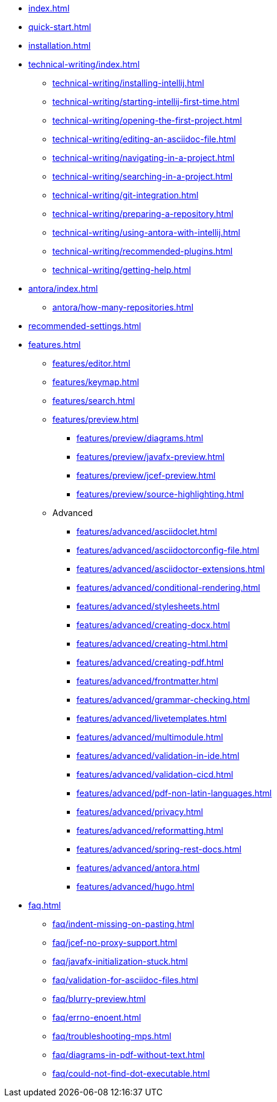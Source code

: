 * xref:index.adoc[]
* xref:quick-start.adoc[]
* xref:installation.adoc[]
* xref:technical-writing/index.adoc[]
** xref:technical-writing/installing-intellij.adoc[]
** xref:technical-writing/starting-intellij-first-time.adoc[]
** xref:technical-writing/opening-the-first-project.adoc[]
** xref:technical-writing/editing-an-asciidoc-file.adoc[]
** xref:technical-writing/navigating-in-a-project.adoc[]
** xref:technical-writing/searching-in-a-project.adoc[]
** xref:technical-writing/git-integration.adoc[]
** xref:technical-writing/preparing-a-repository.adoc[]
** xref:technical-writing/using-antora-with-intellij.adoc[]
** xref:technical-writing/recommended-plugins.adoc[]
** xref:technical-writing/getting-help.adoc[]
* xref:antora/index.adoc[]
** xref:antora/how-many-repositories.adoc[]
* xref:recommended-settings.adoc[]
* xref:features.adoc[]
** xref:features/editor.adoc[]
** xref:features/keymap.adoc[]
** xref:features/search.adoc[]
** xref:features/preview.adoc[]
*** xref:features/preview/diagrams.adoc[]
*** xref:features/preview/javafx-preview.adoc[]
*** xref:features/preview/jcef-preview.adoc[]
*** xref:features/preview/source-highlighting.adoc[]
** Advanced
// The following list is sorted alphabetically to help users find the contents.
// Keep it sorted when adding new content.
*** xref:features/advanced/asciidoclet.adoc[]
*** xref:features/advanced/asciidoctorconfig-file.adoc[]
*** xref:features/advanced/asciidoctor-extensions.adoc[]
*** xref:features/advanced/conditional-rendering.adoc[]
*** xref:features/advanced/stylesheets.adoc[]
*** xref:features/advanced/creating-docx.adoc[]
*** xref:features/advanced/creating-html.adoc[]
*** xref:features/advanced/creating-pdf.adoc[]
*** xref:features/advanced/frontmatter.adoc[]
*** xref:features/advanced/grammar-checking.adoc[]
*** xref:features/advanced/livetemplates.adoc[]
*** xref:features/advanced/multimodule.adoc[]
*** xref:features/advanced/validation-in-ide.adoc[]
*** xref:features/advanced/validation-cicd.adoc[]
*** xref:features/advanced/pdf-non-latin-languages.adoc[]
*** xref:features/advanced/privacy.adoc[]
*** xref:features/advanced/reformatting.adoc[]
*** xref:features/advanced/spring-rest-docs.adoc[]
*** xref:features/advanced/antora.adoc[]
*** xref:features/advanced/hugo.adoc[]
* xref:faq.adoc[]
** xref:faq/indent-missing-on-pasting.adoc[]
** xref:faq/jcef-no-proxy-support.adoc[]
** xref:faq/javafx-initialization-stuck.adoc[]
** xref:faq/validation-for-asciidoc-files.adoc[]
** xref:faq/blurry-preview.adoc[]
** xref:faq/errno-enoent.adoc[]
** xref:faq/troubleshooting-mps.adoc[]
** xref:faq/diagrams-in-pdf-without-text.adoc[]
** xref:faq/could-not-find-dot-executable.adoc[]
